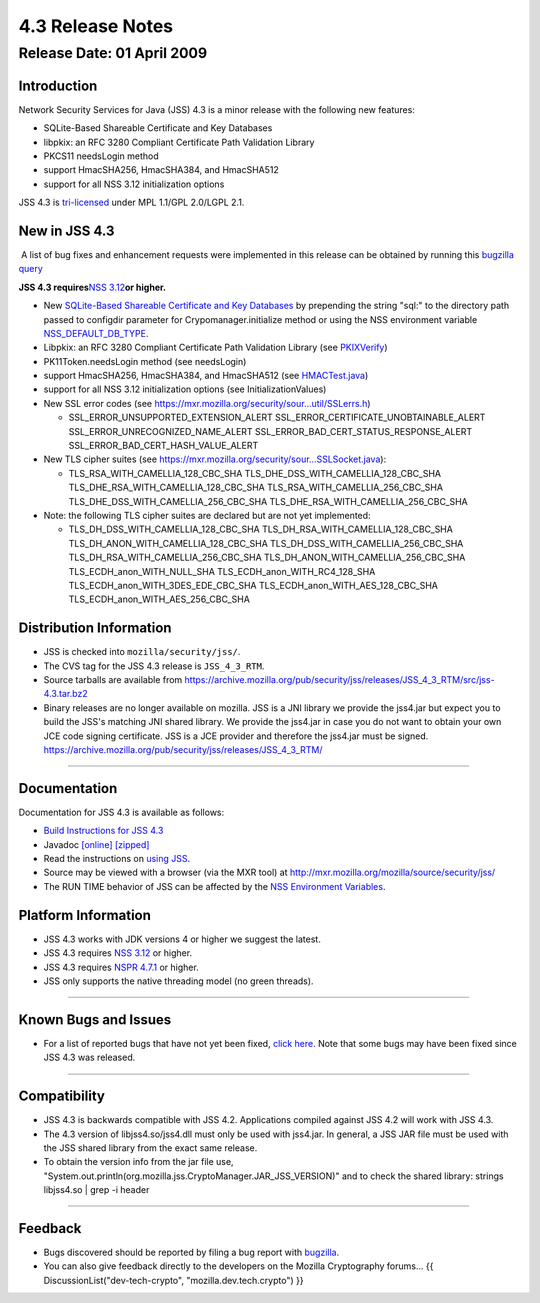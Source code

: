 .. _Mozilla_Projects_NSS_JSS_4_3_ReleaseNotes:

=================
4.3 Release Notes
=================
.. _Release_Date_01_April_2009:

Release Date: 01 April 2009
---------------------------

.. _Introduction:

Introduction
~~~~~~~~~~~~

Network Security Services for Java (JSS) 4.3 is a minor release with the
following new features:

-  SQLite-Based Shareable Certificate and Key Databases
-  libpkix: an RFC 3280 Compliant Certificate Path Validation Library
-  PKCS11 needsLogin method
-  support HmacSHA256, HmacSHA384, and HmacSHA512
-  support for all NSS 3.12 initialization options

JSS 4.3 is `tri-licensed <https://www.mozilla.org/MPL>`__ under MPL
1.1/GPL 2.0/LGPL 2.1.

.. _New_in_JSS_4.3:

New in JSS 4.3
~~~~~~~~~~~~~~

 A list of bug fixes and enhancement requests were implemented in this
release can be obtained by running this `bugzilla
query <http://bugzilla.mozilla.org/buglist.cgi?product=JSS&target_milestone=4.2.5&target_milestone=4.3&bug_status=RESOLVED&resolution=FIXED>`__

**JSS 4.3 requires**\ `NSS
3.12 <https://www.mozilla.org/projects/security/pki/nss/nss-3.12/nss-3.12-release-notes.html>`__\ **or
higher.**

-  New `SQLite-Based Shareable Certificate and Key
   Databases <https://wiki.mozilla.org/NSS_Shared_DB>`__ by prepending
   the string "sql:" to the directory path passed to configdir parameter
   for Crypomanager.initialize method or using the NSS environment
   variable
   `NSS_DEFAULT_DB_TYPE </en-US/NSS_reference/NSS_environment_variables>`__.
-  Libpkix: an RFC 3280 Compliant Certificate Path Validation Library
   (see
   `PKIXVerify <http://mxr.mozilla.org/mozilla/ident?i=PKIXVerify>`__)
-  PK11Token.needsLogin method (see needsLogin)
-  support HmacSHA256, HmacSHA384, and HmacSHA512 (see
   `HMACTest.java <http://mxr.mozilla.org/mozilla/source/security/jss/org/mozilla/jss/tests/HMACTest.java>`__)
-  support for all NSS 3.12 initialization options (see
   InitializationValues)
-  New SSL error codes (see
   https://mxr.mozilla.org/security/sour...util/SSLerrs.h)

   -  SSL_ERROR_UNSUPPORTED_EXTENSION_ALERT
      SSL_ERROR_CERTIFICATE_UNOBTAINABLE_ALERT
      SSL_ERROR_UNRECOGNIZED_NAME_ALERT
      SSL_ERROR_BAD_CERT_STATUS_RESPONSE_ALERT
      SSL_ERROR_BAD_CERT_HASH_VALUE_ALERT

-  New TLS cipher suites (see
   https://mxr.mozilla.org/security/sour...SSLSocket.java):

   -  TLS_RSA_WITH_CAMELLIA_128_CBC_SHA
      TLS_DHE_DSS_WITH_CAMELLIA_128_CBC_SHA
      TLS_DHE_RSA_WITH_CAMELLIA_128_CBC_SHA
      TLS_RSA_WITH_CAMELLIA_256_CBC_SHA
      TLS_DHE_DSS_WITH_CAMELLIA_256_CBC_SHA
      TLS_DHE_RSA_WITH_CAMELLIA_256_CBC_SHA

-  Note: the following TLS cipher suites are declared but are not yet
   implemented:

   -  TLS_DH_DSS_WITH_CAMELLIA_128_CBC_SHA
      TLS_DH_RSA_WITH_CAMELLIA_128_CBC_SHA
      TLS_DH_ANON_WITH_CAMELLIA_128_CBC_SHA
      TLS_DH_DSS_WITH_CAMELLIA_256_CBC_SHA
      TLS_DH_RSA_WITH_CAMELLIA_256_CBC_SHA
      TLS_DH_ANON_WITH_CAMELLIA_256_CBC_SHA
      TLS_ECDH_anon_WITH_NULL_SHA
      TLS_ECDH_anon_WITH_RC4_128_SHA
      TLS_ECDH_anon_WITH_3DES_EDE_CBC_SHA
      TLS_ECDH_anon_WITH_AES_128_CBC_SHA
      TLS_ECDH_anon_WITH_AES_256_CBC_SHA

.. _Distribution_Information:

Distribution Information
~~~~~~~~~~~~~~~~~~~~~~~~

-  JSS is checked into ``mozilla/security/jss/``.
-  The CVS tag for the JSS 4.3 release is ``JSS_4_3_RTM``.
-  Source tarballs are available from
   https://archive.mozilla.org/pub/security/jss/releases/JSS_4_3_RTM/src/jss-4.3.tar.bz2
-  Binary releases are no longer available on mozilla. JSS is a
   JNI library we provide the jss4.jar but expect you to build the JSS's
   matching JNI shared library. We provide the jss4.jar in case you do
   not want to obtain your own JCE code signing certificate. JSS is a
   JCE provider and therefore the jss4.jar must be signed.
   https://archive.mozilla.org/pub/security/jss/releases/JSS_4_3_RTM/

--------------

.. _Documentation:

Documentation
~~~~~~~~~~~~~

Documentation for JSS 4.3 is available as follows:

-  `Build Instructions for JSS 4.3 </jss_build_4.3.html>`__
-  Javadoc `[online] </javadoc>`__
   `[zipped] <ftp://ftp.mozilla.org/pub/mozilla.org/security/jss/releases/JSS_4_3_RTM/doc/JSS_4_3_RTM-doc.zip>`__
-  Read the instructions on `using JSS </using_jss.html>`__.
-  Source may be viewed with a browser (via the MXR tool) at
   http://mxr.mozilla.org/mozilla/source/security/jss/
-  The RUN TIME behavior of JSS can be affected by the `NSS Environment
   Variables </en-US/NSS_reference/NSS_environment_variables>`__. 

.. _Platform_Information:

Platform Information
~~~~~~~~~~~~~~~~~~~~

-  JSS 4.3 works with JDK versions 4 or higher we suggest the latest.
-  JSS 4.3 requires `NSS
   3.12 <https://www.mozilla.org/projects/security/pki/nss/nss-3.12/nss-3.12-release-notes.html>`__
   or higher.
-  JSS 4.3 requires `NSPR
   4.7.1 <https://www.mozilla.org/projects/nspr/release-notes/>`__ or
   higher.
-  JSS only supports the native threading model (no green threads).

--------------

.. _Known_Bugs_and_Issues:

Known Bugs and Issues
~~~~~~~~~~~~~~~~~~~~~

-  For a list of reported bugs that have not yet been fixed, `click
   here. <http://bugzilla.mozilla.org/buglist.cgi?bug_status=UNCONFIRMED&bug_status=NEW&bug_status=ASSIGNED&bug_status=REOPENED&&product=JSS>`__
   Note that some bugs may have been fixed since JSS 4.3 was released. 

--------------

.. _Compatibility:

Compatibility
~~~~~~~~~~~~~

-  JSS 4.3 is backwards compatible with JSS 4.2. Applications compiled
   against JSS 4.2 will work with JSS 4.3.
-  The 4.3 version of libjss4.so/jss4.dll must only be used with
   jss4.jar. In general, a JSS JAR file must be used with the JSS shared
   library from the exact same release.
-  To obtain the version info from the jar file use,
   "System.out.println(org.mozilla.jss.CryptoManager.JAR_JSS_VERSION)"
   and to check the shared library: strings libjss4.so \| grep -i
   header  

--------------

.. _Feedback:

Feedback
~~~~~~~~

-  Bugs discovered should be reported by filing a bug report with
   `bugzilla <http://bugzilla.mozilla.org/enter_bug.cgi?product=JSS>`__.
-  You can also give feedback directly to the developers on the Mozilla
   Cryptography forums... {{ DiscussionList("dev-tech-crypto",
   "mozilla.dev.tech.crypto") }}